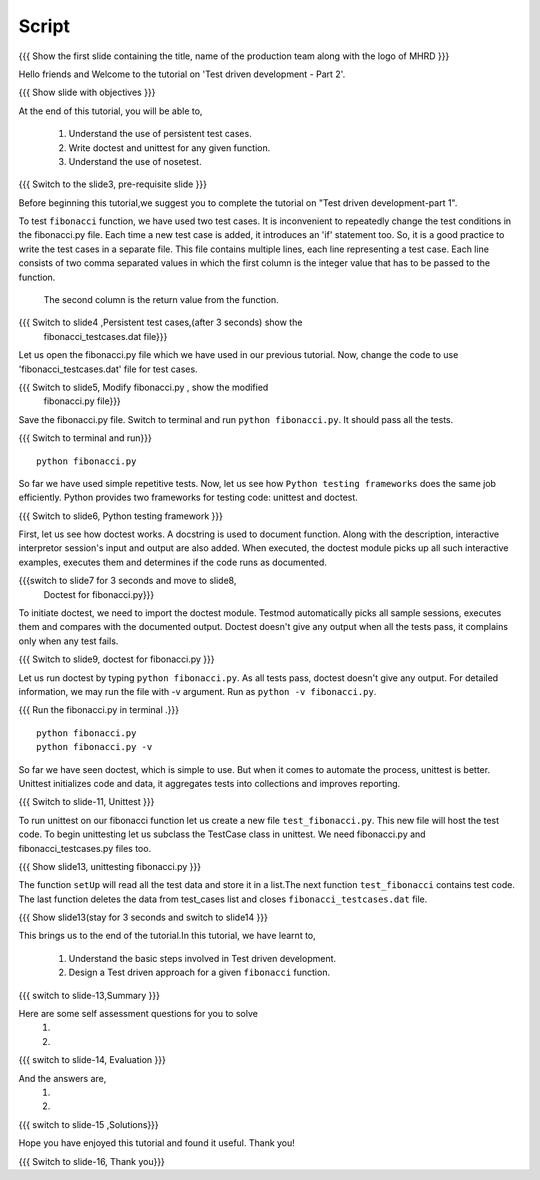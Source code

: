 .. Objectives
.. ----------
   
   .. At the end of this tutorial, you will be able to:
   
 .. Understand the use of persistent test cases.
 .. Write doctest and unittest for any given function.
 .. Understand the use of nosetest.

.. Prerequisites
.. -------------

..   1. Test driven development - Part 1

 
Script
------

.. L1

{{{ Show the  first slide containing the title, name of the production
team along with the logo of MHRD }}}

.. R1

Hello friends and Welcome to the tutorial on 
'Test driven development - Part 2'.

.. L2

{{{ Show slide with objectives }}} 

.. R2

At the end of this tutorial, you will be able to,

 1. Understand the use of persistent test cases.
 #. Write doctest and unittest for any given function.
 #. Understand the use of nosetest.

.. L3

{{{ Switch to the slide3, pre-requisite slide }}}

.. R3

Before beginning this tutorial,we suggest you to complete the 
tutorial on "Test driven development-part 1".

.. R4

To test ``fibonacci`` function, we have used two test cases.
It is inconvenient to repeatedly change the test conditions in
the fibonacci.py file. Each time a new test case is added, it
introduces an 'if' statement too.
So, it is a good practice to write the test cases in a separate file.
This file contains multiple lines, each line representing a test case.
Each line consists of two comma separated values in which the 
first column is the integer value that has to be passed to the function.
 The second column is the return value from the function.



.. L4

{{{ Switch to slide4 ,Persistent test cases,(after 3 seconds) show the 
     fibonacci_testcases.dat file}}}


.. R5

Let us open the fibonacci.py file which we have used in our 
previous tutorial. Now, change the code to use 'fibonacci_testcases.dat'
file for test cases.


.. L5

{{{ Switch to slide5, Modify fibonacci.py , show the modified
    fibonacci.py file}}}

.. R6 

Save the fibonacci.py file. Switch to terminal and run 
``python fibonacci.py``. It should pass all the tests.


.. L6

{{{ Switch to terminal and run}}}
::

    python fibonacci.py

.. R7

So far we have used simple repetitive tests.
Now, let us see how ``Python testing frameworks`` does the
same job efficiently.
Python provides two frameworks for testing code: unittest and
doctest.

.. L7
 
{{{ Switch to slide6, Python testing framework }}}

.. R8

First, let us see how doctest works. 
A docstring is used to document function. Along with the 
description, interactive interpretor session's input and 
output are also added.
When executed, the doctest module picks up all such interactive 
examples, executes them and determines if the code runs
as documented.

.. L8

{{{switch to slide7 for 3 seconds and move to slide8,
 Doctest for fibonacci.py}}}

.. R9

To initiate doctest, we need to import the doctest module.
Testmod automatically picks all sample sessions, executes
them and compares with the documented output.
Doctest doesn't give any output when all the tests pass,
it complains only when any test fails.

.. L9

{{{ Switch to slide9, doctest for fibonacci.py }}}

.. R10

Let us run doctest by typing ``python fibonacci.py``.
As all tests pass, doctest doesn't give any output.
For detailed information, we may run the file with -v argument.
Run as ``python -v fibonacci.py``.

.. L10

{{{ Run the fibonacci.py in terminal .}}}
::
     
    python fibonacci.py
    python fibonacci.py -v

.. R11

So far we have seen doctest, which is simple to use. But when
it comes to automate the process, unittest is better.
Unittest initializes code and data, it aggregates 
tests into collections and improves reporting.

.. L11

{{{ Switch to slide-11, Unittest }}}

   
.. R12

To run unittest on our fibonacci function let us create a
new file ``test_fibonacci.py``. This new file will host the
test code.
To begin unittesting let us subclass the TestCase class 
in unittest. We need fibonacci.py and fibonacci_testcases.py
files too.


.. L12

{{{ Show slide13, unittesting fibonacci.py }}}


.. R13

The function ``setUp`` will read all the test data and store
it in a list.The next function ``test_fibonacci`` contains
test code. The last function deletes the data from test_cases
list and closes ``fibonacci_testcases.dat`` file.

.. L13

{{{ Show slide13(stay for 3 seconds and switch to slide14 }}}


.. R23

This brings us to the end of the tutorial.In this tutorial,
we have learnt to,
 
 1. Understand the basic steps involved in Test driven development.
 #. Design a Test driven approach for a given ``fibonacci`` function.


.. L23

{{{ switch to slide-13,Summary }}}

.. R14

Here are some self assessment questions for you to solve
 1.

 2. 

.. L14

{{{ switch to slide-14, Evaluation }}}

.. R15

And the answers are,
 1.

 2.

.. L15

{{{ switch to slide-15 ,Solutions}}}

.. R16

Hope you have enjoyed this tutorial and found it useful.
Thank you!

.. L16

{{{ Switch to slide-16, Thank you}}}

